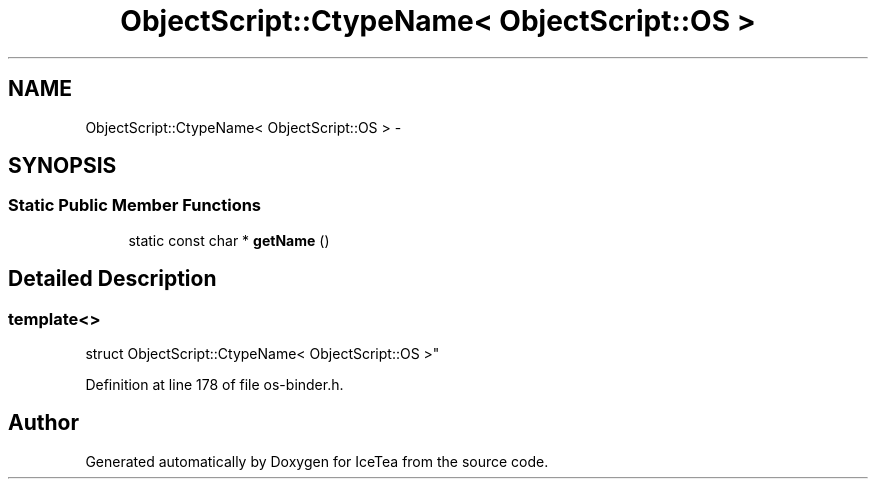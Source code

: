 .TH "ObjectScript::CtypeName< ObjectScript::OS >" 3 "Sat Mar 26 2016" "IceTea" \" -*- nroff -*-
.ad l
.nh
.SH NAME
ObjectScript::CtypeName< ObjectScript::OS > \- 
.SH SYNOPSIS
.br
.PP
.SS "Static Public Member Functions"

.in +1c
.ti -1c
.RI "static const char * \fBgetName\fP ()"
.br
.in -1c
.SH "Detailed Description"
.PP 

.SS "template<>
.br
struct ObjectScript::CtypeName< ObjectScript::OS >"

.PP
Definition at line 178 of file os\-binder\&.h\&.

.SH "Author"
.PP 
Generated automatically by Doxygen for IceTea from the source code\&.
